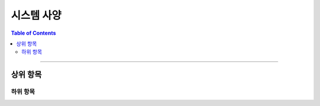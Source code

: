 *********************************
시스템 사양
*********************************

.. contents:: Table of Contents

---------

상위 항목
========


하위 항목
--------